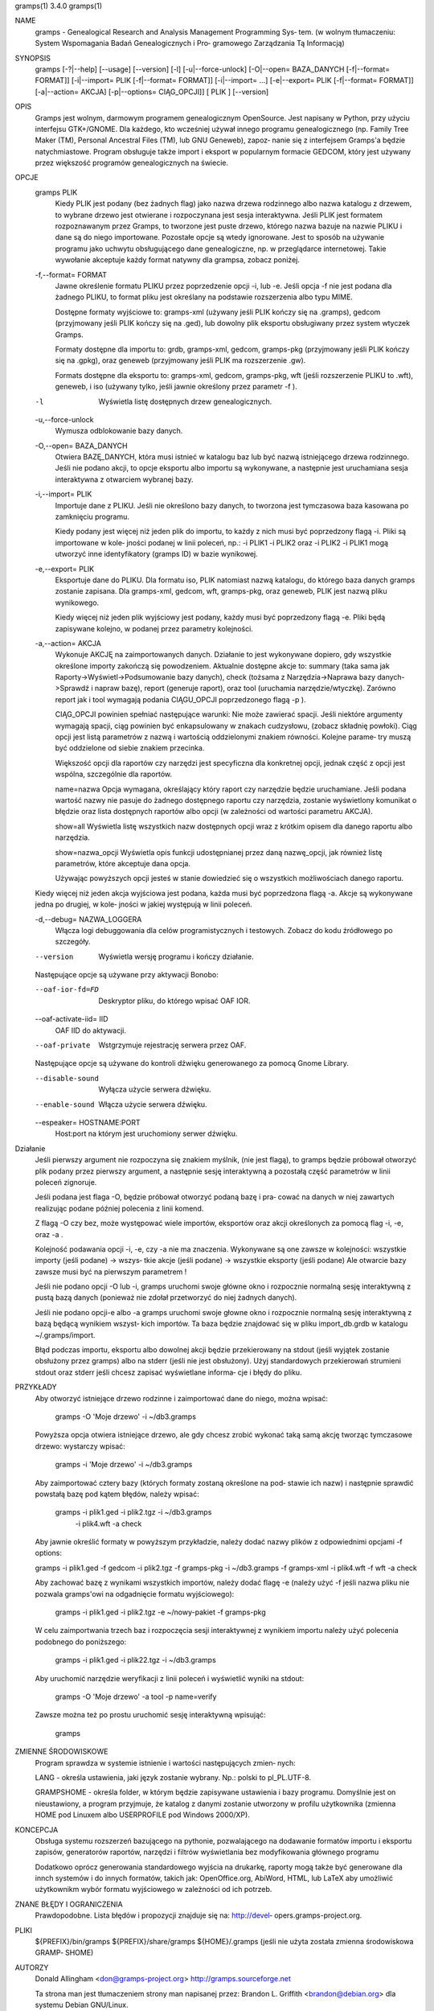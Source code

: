 gramps(1)			     3.4.0			     gramps(1)



NAME
       gramps - Genealogical Research and Analysis Management Programming Sys‐
       tem.
       (w wolnym tłumaczeniu: System Wspomagania Badań Genealogicznych i  Pro‐
       gramowego Zarządzania Tą Informacją)


SYNOPSIS
       gramps	[-?|--help]  [--usage]	[--version]  [-l]  [-u|--force-unlock]
       [-O|--open=  BAZA_DANYCH  [-f|--format=	FORMAT]]  [-i|--import=   PLIK
       [-f|--format=   FORMAT]]   [-i|--import=   ...]	  [-e|--export=   PLIK
       [-f|--format= FORMAT]] [-a|--action= AKCJA] [-p|--options= CIĄG_OPCJI]]
       [ PLIK ] [--version]


OPIS
       Gramps  jest wolnym, darmowym programem genealogicznym OpenSource. Jest
       napisany w Python, przy użyciu interfejsu GTK+/GNOME.  Dla każdego, kto
       wcześniej  używał  innego  programu  genealogicznego  (np.  Family Tree
       Maker (TM),  Personal Ancestral Files (TM), lub	GNU  Geneweb),	zapoz‐
       nanie  się  z  interfejsem  Gramps'a  będzie  natychmiastowe.   Program
       obsługuje także import i eksport w popularnym  formacie	GEDCOM,  który
       jest używany przez większość programów genealogicznych na świecie.


OPCJE
       gramps PLIK
	      Kiedy  PLIK  jest  podany  (bez  żadnych flag) jako nazwa drzewa
	      rodzinnego albo nazwa katalogu z drzewem, to wybrane drzewo jest
	      otwierane  i  rozpoczynana  jest	sesja interaktywna. Jeśli PLIK
	      jest formatem rozpoznawanym przez Gramps, to tworzone jest puste
	      drzewo,  którego nazwa bazuje na nazwie PLIKU i dane są do niego
	      importowane. Pozostałe  opcje  są  wtedy	ignorowane.   Jest  to
	      sposób  na  używanie  programu  jako  uchwytu obsługującego dane
	      genealogiczne, np. w przeglądarce internetowej. Takie  wywołanie
	      akceptuje każdy format natywny dla grampsa, zobacz poniżej.


       -f,--format= FORMAT
	      Jawne  określenie formatu PLIKU przez poprzedzenie opcji -i, lub
	      -e.  Jeśli opcja -f nie jest podana dla żadnego PLIKU, to format
	      pliku jest określany na podstawie rozszerzenia albo typu MIME.

	      Dostępne formaty wyjściowe to:
	      gramps-xml (używany jeśli PLIK kończy się na .gramps),
	      gedcom (przyjmowany jeśli PLIK kończy się na .ged),
	      lub  dowolny  plik  eksportu  obsługiwany  przez	system wtyczek
	      Gramps.

	      Formaty dostępne dla importu to: grdb, gramps-xml, gedcom,
	      gramps-pkg (przyjmowany jeśli PLIK kończy się na .gpkg),
	      oraz geneweb (przyjmowany jeśli PLIK ma rozszerzenie .gw).

	      Formats  dostępne   dla	eksportu   to:	 gramps-xml,   gedcom,
	      gramps-pkg,  wft	(jeśli rozszerzenie PLIKU to .wft), geneweb, i
	      iso (używany tylko, jeśli jawnie określony przez parametr -f ).


       -l     Wyświetla listę dosŧępnych drzew genealogicznych.


       -u,--force-unlock
	      Wymusza odblokowanie bazy danych.


       -O,--open= BAZA_DANYCH
	      Otwiera BAZĘ_DANYCH, która musi istnieć w katalogu baz  lub  być
	      nazwą istniejącego drzewa rodzinnego. Jeśli nie podano akcji, to
	      opcje eksportu albo importu  są  wykonywane,  a  następnie  jest
	      uruchamiana sesja interaktywna z otwarciem wybranej bazy.


       -i,--import= PLIK
	      Importuje  dane  z  PLIKU.  Jeśli  nie określono bazy danych, to
	      tworzona jest tymczasowa baza kasowana po zamknięciu programu.

	      Kiedy podany jest więcej niż jeden plik do importu, to  każdy  z
	      nich musi być poprzedzony flagą -i. Pliki są importowane w kole‐
	      jności podanej w linii poleceń, np.:  -i PLIK1 -i PLIK2 oraz  -i
	      PLIK2  -i  PLIK1 mogą utworzyć inne identyfikatory (gramps ID) w
	      bazie wynikowej.


       -e,--export= PLIK
	      Eksportuje dane do PLIKU. Dla formatu iso, PLIK natomiast  nazwą
	      katalogu,  do którego baza danych gramps zostanie zapisana.  Dla
	      gramps-xml, gedcom, wft, gramps-pkg,  oraz  geneweb,  PLIK  jest
	      nazwą pliku wynikowego.

	      Kiedy  więcej  niż  jeden plik wyjściowy jest podany, każdy musi
	      być poprzedzony flagą  -e.  Pliki  będą  zapisywane  kolejno,  w
	      podanej przez parametry kolejności.


       -a,--action= AKCJA
	      Wykonuje	AKCJĘ  na  zaimportowanych  danych.  Działanie to jest
	      wykonywane dopiero, gdy wszystkie określone importy zakończą się
	      powodzeniem. Aktualnie dostępne akcje to:
	      summary  (taka  sama  jak  Raporty->Wyświetl->Podsumowanie  bazy
	      danych),
	      check  (tożsama  z  Narzędzia->Naprawa  bazy  danych->Sprawdź  i
	      napraw bazę),
	      report (generuje raport), oraz
	      tool  (uruchamia	narzędzie/wtyczkę).  Zarówno report jak i tool
	      wymagają podania CIĄGU_OPCJI poprzedzonego flagą -p ).

	      CIĄG_OPCJI powinien spełniać następujące warunki:
	      Nie może zawierać spacji.   Jeśli  niektóre  argumenty  wymagają
	      spacji,  ciąg  powinien  być enkapsulowany w znakach cudzysłowu,
	      (zobacz składnię powłoki). Ciąg opcji jest  listą  parametrów  z
	      nazwą i wartością oddzielonymi znakiem równości. Kolejne parame‐
	      try muszą być oddzielone od siebie znakiem przecinka.

	      Większość opcji dla raportów czy narzędzi jest  specyficzna  dla
	      konkretnej opcji, jednak część z opcji jest wspólna, szczególnie
	      dla raportów.

	      name=nazwa
	      Opcja wymagana, określający który raport	czy  narzędzie	będzie
	      uruchamiane.   Jeśli  podana wartość nazwy nie pasuje do żadnego
	      dostępnego raportu czy narzędzia, zostanie wyświetlony komunikat
	      o   błędzie   oraz  lista  dostępnych  raportów  albo  opcji  (w
	      zależności od wartości parametru AKCJA).

	      show=all
	      Wyświetla listę wszystkich nazw dostępnych opcji wraz z  krótkim
	      opisem dla danego raportu albo narzędzia.

	      show=nazwa_opcji
	      Wyświetla opis funkcji udostępnianej przez daną nazwę_opcji, jak
	      również listę parametrów, które akceptuje dana opcja.

	      Używając powyższych opcji  jesteś  w  stanie  dowiedzieć	się  o
	      wszystkich możliwościach danego raportu.


       Kiedy  więcej  niż  jeden  akcja  wyjściowa jest podana, każda musi być
       poprzedzona flagą -a. Akcje są wykonywane jedna	po  drugiej,  w  kole‐
       jności w jakiej występują w linii poleceń.


       -d,--debug= NAZWA_LOGGERA
	      Włącza   logi   debuggowania   dla   celów  programistycznych  i
	      testowych. Zobacz do kodu źródłowego po szczegóły.


       --version
	      Wyświetla wersję programu i kończy działanie.



       Następujące opcje są używane przy aktywacji Bonobo:

       --oaf-ior-fd=FD
	      Deskryptor pliku, do którego wpisać OAF IOR.

       --oaf-activate-iid= IID
	      OAF IID do aktywacji.

       --oaf-private
	      Wstgrzymuje rejestrację serwera przez OAF.



       Następujące opcje są używane do kontroli dźwięku generowanego za pomocą
       Gnome Library.

       --disable-sound
	      Wyłącza użycie serwera dźwięku.

       --enable-sound
	      Włącza użycie serwera dźwięku.

       --espeaker= HOSTNAME:PORT
	      Host:port na którym jest uruchomiony serwer dźwięku.


Działanie
       Jeśli  pierwszy	argument nie rozpoczyna się znakiem myślnik, (nie jest
       flagą), to gramps będzie próbował otworzyć plik podany  przez  pierwszy
       argument, a następnie sesję interaktywną a pozostałą część parametrów w
       linii poleceń zignoruje.


       Jeśli podana jest flaga -O, będzie próbował otworzyć podaną bazę i pra‐
       cować  na danych w niej zawartych realizując podane później polecenia z
       linii komend.


       Z flagą -O czy bez, może  występować  wiele  importów,  eksportów  oraz
       akcji określonych za pomocą flag -i, -e, oraz -a .


       Kolejność  podawania opcji -i, -e, czy -a nie ma znaczenia.  Wykonywane
       są one zawsze w kolejności: wszystkie importy (jeśli podane) ->	wszys‐
       tkie  akcje  (jeśli  podane)  ->  wszystkie eksporty (jeśli podane) Ale
       otwarcie bazy zawsze musi być na pierwszym parametrem !


       Jeśli nie podano opcji -O lub -i, gramps uruchomi swoje główne  okno  i
       rozpocznie  normalną  sesję  interaktywną z pustą bazą danych (ponieważ
       nie zdołał przetworzyć do niej żadnych danych).


       Jeśli nie podano opcji-e albo -a gramps uruchomi swoje  głowne  okno  i
       rozpocznie  normalną  sesję interaktywną z bazą będącą wynikiem wszyst‐
       kich importów. Ta baza będzie znajdować się w  pliku  import_db.grdb  w
       katalogu ~/.gramps/import.


       Błąd podczas importu, eksportu albo dowolnej akcji będzie przekierowany
       na stdout (jeśli wyjątek  zostanie  obsłużony  przez  gramps)  albo  na
       stderr  (jeśli  nie  jest  obsłużony).  Użyj standardowych przekierowań
       strumieni stdout oraz stderr jeśli chcesz zapisać wyświetlane  informa‐
       cje i błędy do pliku.


PRZYKŁADY
       Aby  otworzyć  istniejące drzewo rodzinne i zaimportować dane do niego,
       można wpisać:
       
	      gramps -O 'Moje drzewo' -i ~/db3.gramps

       Powyższa opcja otwiera istniejące drzewo, ale gdy chcesz zrobić wykonać
       taką samą  akcję  tworząc tymczasowe drzewo: wystarczy wpisać: 
          
          gramps -i 'Moje drzewo' -i ~/db3.gramps

       Aby zaimportować cztery bazy (których formaty zostaną określone na pod‐
       stawie ich  nazw)  i następnie sprawdić powstałą bazę pod kątem błędów,
       należy wpisać: 
          
          gramps -i plik1.ged -i plik2.tgz -i  ~/db3.gramps
	      -i plik4.wft -a check

       Aby jawnie określić formaty w powyższym przykładzie, należy dodać nazwy
       plików z odpowiednimi opcjami -f options: 
       
       gramps -i plik1.ged -f gedcom -i  plik2.tgz  -f  gramps-pkg  -i  
       ~/db3.gramps -f gramps-xml -i plik4.wft -f wft -a check

       Aby zachować bazę z wynikami wszystkich importów, należy dodać flagę -e
       (należy użyć -f jeśli nazwa pliku nie pozwala gramps'owi na odgadnięcie
       formatu wyjściowego):
       
	      gramps -i plik1.ged -i plik2.tgz -e ~/nowy-pakiet -f gramps-pkg

       W celu zaimportwania trzech baz i  rozpoczęcia  sesji  interaktywnej  z
       wynikiem importu należy użyć polecenia podobnego do poniższego: 
       
          gramps -i plik1.ged -i plik22.tgz -i ~/db3.gramps

       Aby uruchomić narzędzie weryfikacji z linii poleceń i wyświetlić wyniki
       na stdout: 
       
          gramps -O 'Moje drzewo' -a tool -p name=verify

       Zawsze można też po prostu uruchomić sesję interaktywną wpisująć:
       
	      gramps


ZMIENNE ŚRODOWISKOWE
       Program	sprawdza  w systemie istnienie i wartości następujących zmien‐
       nych:

       LANG - określa ustawienia, jaki język zostanie wybrany.	Np.: polski to
       pl_PL.UTF-8.

       GRAMPSHOME  -  określa  folder, w którym będzie zapisywane ustawienia i
       bazy programu. Domyślnie jest on nieustawiony, a program przyjmuje,  że
       katalog z danymi zostanie utworzony w profilu użytkownika (zmienna HOME
       pod Linuxem albo USERPROFILE pod Windows 2000/XP).



KONCEPCJA
       Obsługa systemu rozszerzeń bazującego  na  pythonie,  pozwalającego  na
       dodawanie  formatów  importu  i eksportu zapisów, generatorów raportów,
       narzędzi i filtrów wyświetlania bez modyfikowania głównego programu

       Dodatkowo oprócz generowania standardowego wyjścia na drukarkę, raporty
       mogą  także  być  generowane  dla  innch systemów i do innych formatów,
       takich jak: OpenOffice.org, AbiWord,  HTML,  lub  LaTeX	aby  umożliwić
       użytkownikm wybór formatu wyjściowego w zależności od ich potrzeb.


ZNANE BŁĘDY I OGRANICZENIA
       Prawdopodobne. Lista błędów i propozycji znajduje się na: http://devel‐
       opers.gramps-project.org.


PLIKI
       ${PREFIX}/bin/gramps
       ${PREFIX}/share/gramps
       ${HOME}/.gramps (jeśli nie użyta została  zmienna  środowiskowa	GRAMP‐
       SHOME)


AUTORZY
       Donald Allingham <don@gramps-project.org>
       http://gramps.sourceforge.net

       Ta strona man jest tłumaczeniem strony man napisanej przez:
       Brandon L. Griffith <brandon@debian.org>
       dla systemu Debian GNU/Linux.

       Ta strona aktualnie jest pod opeką:
       Projekt Gramps<xxx@gramps-project.org>
       Tłumaczenie na polski: Łukasz Rymarczyk <yenidai@poczta.onet.pl>


DOCUMENTATION
       Dokumentacja użytkownika jest dostępna poprzez standardową przeglądarkę
       pomocy systemu GNOME. Dokumentacja dostępna jest także w  formacie  XML
       jako   plik  gramps-manual.xml  w  folderze  doc/gramps-manual/$LANG  w
       głównym źródle dystrybucji.

       Dokumentacja  dla  programistów	jest  dostępna	na  stronie  projektu:
       http://developers.gramps-project.org.



January 2008			     3.4.0			     gramps(1)
